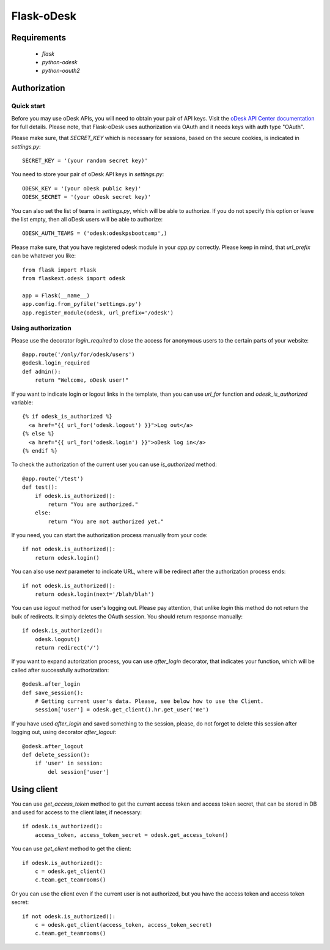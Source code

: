 ===========
Flask-oDesk
===========

Requirements
============

    * `flask`
    * `python-odesk`
    * `python-oauth2`


Authorization
==============

Quick start
-----------

Before you may use oDesk APIs, you will need to obtain your pair of API keys.
Visit the `oDesk API Center documentation <http://developers.odesk.com/Authentication#authentication>`_
for full details. Please note, that Flask-oDesk uses authorization via OAuth and it needs keys with auth type "OAuth".

Please make sure, that `SECRET_KEY` which is necessary for sessions, based on the secure cookies, is indicated in `settings.py`:: 

    SECRET_KEY = '(your random secret key)'

You need to store your pair of oDesk API keys in `settings.py`::

    ODESK_KEY = '(your oDesk public key)'
    ODESK_SECRET = '(your oDesk secret key)'

You can also set the list of teams in `settings.py`, which will be able to authorize.
If you do not specify this option or leave the list empty, then all oDesk users will be able to authorize::


    ODESK_AUTH_TEAMS = ('odesk:odeskpsbootcamp',)

Please make sure, that you have registered odesk module in your `app.py` correctly.
Please keep in mind, that `url_prefix` can be whatever you like::

    from flask import Flask
    from flaskext.odesk import odesk

    app = Flask(__name__)
    app.config.from_pyfile('settings.py')
    app.register_module(odesk, url_prefix='/odesk')



Using authorization
-------------------

Please use the decorator `login_required` to close the access for anonymous users to the certain parts of your website::

    @app.route('/only/for/odesk/users')
    @odesk.login_required
    def admin():
        return "Welcome, oDesk user!"

If you want to indicate login or logout links in the template, than you can use `url_for` function and `odesk_is_authorized` variable::

    {% if odesk_is_authorized %}
      <a href="{{ url_for('odesk.logout') }}">Log out</a>
    {% else %}
      <a href="{{ url_for('odesk.login') }}">oDesk log in</a>
    {% endif %}

To check the authorization of the current user you can use `is_authorized` method::

    @app.route('/test')
    def test():
        if odesk.is_authorized():
            return "You are authorized."
        else:
            return "You are not authorized yet."

If you need, you can start the authorization process manually from your code::

    if not odesk.is_authorized():
        return odesk.login()

You can also use `next` parameter to indicate URL, where will be redirect after the authorization process ends::

    if not odesk.is_authorized():
        return odesk.login(next='/blah/blah')

You can use `logout` method for user's logging out.
Please pay attention, that unlike `login` this method do not return the bulk of redirects.
It simply deletes the OAuth session. You should return response manually::

    if odesk.is_authorized():
        odesk.logout()
        return redirect('/')

If you want to expand autorization process, you can use `after_login` decorator,
that indicates your function, which will be called after successfully authorization::

    @odesk.after_login
    def save_session():
        # Getting current user's data. Please, see below how to use the Client.
        session['user'] = odesk.get_client().hr.get_user('me')

If you have used `after_login` and saved something to the session, please,
do not forget to delete this session after logging out, using decorator `after_logout`::

    @odesk.after_logout
    def delete_session():
        if 'user' in session:
            del session['user']


Using client
============

You can use `get_access_token` method to get the current access token and access token secret,
that can be stored in DB and used for access to the client later, if necessary::

    if odesk.is_authorized():
        access_token, access_token_secret = odesk.get_access_token()

You can use `get_client` method to get the client::

    if odesk.is_authorized():
        c = odesk.get_client()
        c.team.get_teamrooms()

Or you can use the client even if the current user is not authorized,
but you have the access token and access token secret::

    if not odesk.is_authorized():
        c = odesk.get_client(access_token, access_token_secret)
        c.team.get_teamrooms()
